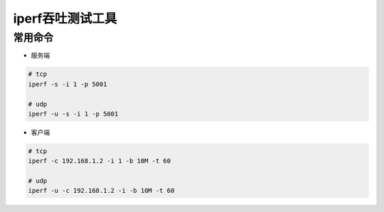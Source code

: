 iperf吞吐测试工具
=================

常用命令
--------

- 服务端

.. code:: shell

  # tcp
  iperf -s -i 1 -p 5001

  # udp
  iperf -u -s -i 1 -p 5001


- 客户端

.. code:: shell

  # tcp 
  iperf -c 192.168.1.2 -i 1 -b 10M -t 60

  # udp 
  iperf -u -c 192.168.1.2 -i -b 10M -t 60
